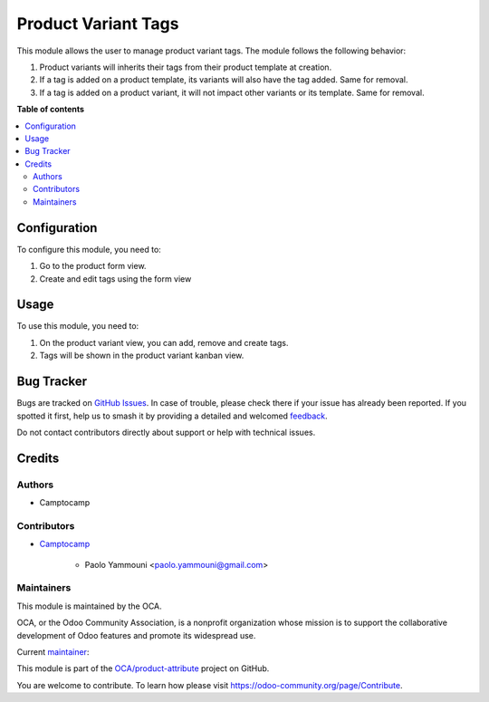 ====================
Product Variant Tags
====================

.. 
   !!!!!!!!!!!!!!!!!!!!!!!!!!!!!!!!!!!!!!!!!!!!!!!!!!!!
   !! This file is generated by oca-gen-addon-readme !!
   !! changes will be overwritten.                   !!
   !!!!!!!!!!!!!!!!!!!!!!!!!!!!!!!!!!!!!!!!!!!!!!!!!!!!
   !! source digest: sha256:ea5e06f7f095a509828424bf4b8cc5bc6b40b3c7afb1ad15194a272dc2caa574
   !!!!!!!!!!!!!!!!!!!!!!!!!!!!!!!!!!!!!!!!!!!!!!!!!!!!

.. |badge1| image:: https://img.shields.io/badge/maturity-Beta-yellow.png
    :target: https://odoo-community.org/page/development-status
    :alt: Beta
.. |badge2| image:: https://img.shields.io/badge/licence-AGPL--3-blue.png
    :target: http://www.gnu.org/licenses/agpl-3.0-standalone.html
    :alt: License: AGPL-3
.. |badge3| image:: https://img.shields.io/badge/github-OCA%2Fproduct--attribute-lightgray.png?logo=github
    :target: https://github.com/OCA/product-attribute/tree/15.0/product_product_tags
    :alt: OCA/product-attribute
.. |badge4| image:: https://img.shields.io/badge/weblate-Translate%20me-F47D42.png
    :target: https://translation.odoo-community.org/projects/product-attribute-15-0/product-attribute-15-0-product_product_tags
    :alt: Translate me on Weblate
.. |badge5| image:: https://img.shields.io/badge/runboat-Try%20me-875A7B.png
    :target: https://runboat.odoo-community.org/builds?repo=OCA/product-attribute&target_branch=15.0
    :alt: Try me on Runboat

|badge1| |badge2| |badge3| |badge4| |badge5|

This module allows the user to manage product variant tags. The module follows the following behavior:

#. Product variants will inherits their tags from their product template at creation.
#. If a tag is added on a product template, its variants will also have the tag added. Same for removal.
#. If a tag is added on a product variant, it will not impact other variants or its template. Same for removal.

**Table of contents**

.. contents::
   :local:

Configuration
=============

To configure this module, you need to:

#. Go to the product form view.
#. Create and edit tags using the form view

Usage
=====

To use this module, you need to:

#. On the product variant view, you can add, remove and create tags.
#. Tags will be shown in the product variant kanban view.

Bug Tracker
===========

Bugs are tracked on `GitHub Issues <https://github.com/OCA/product-attribute/issues>`_.
In case of trouble, please check there if your issue has already been reported.
If you spotted it first, help us to smash it by providing a detailed and welcomed
`feedback <https://github.com/OCA/product-attribute/issues/new?body=module:%20product_product_tags%0Aversion:%2015.0%0A%0A**Steps%20to%20reproduce**%0A-%20...%0A%0A**Current%20behavior**%0A%0A**Expected%20behavior**>`_.

Do not contact contributors directly about support or help with technical issues.

Credits
=======

Authors
~~~~~~~

* Camptocamp

Contributors
~~~~~~~~~~~~

* `Camptocamp <https://www.camptocamp.com>`_

    * Paolo Yammouni <paolo.yammouni@gmail.com>

Maintainers
~~~~~~~~~~~

This module is maintained by the OCA.

.. image:: https://odoo-community.org/logo.png
   :alt: Odoo Community Association
   :target: https://odoo-community.org

OCA, or the Odoo Community Association, is a nonprofit organization whose
mission is to support the collaborative development of Odoo features and
promote its widespread use.

.. |maintainer-paoloyammouni| image:: https://github.com/paoloyammouni.png?size=40px
    :target: https://github.com/paoloyammouni
    :alt: paoloyammouni

Current `maintainer <https://odoo-community.org/page/maintainer-role>`__:

|maintainer-paoloyammouni| 

This module is part of the `OCA/product-attribute <https://github.com/OCA/product-attribute/tree/15.0/product_product_tags>`_ project on GitHub.

You are welcome to contribute. To learn how please visit https://odoo-community.org/page/Contribute.
